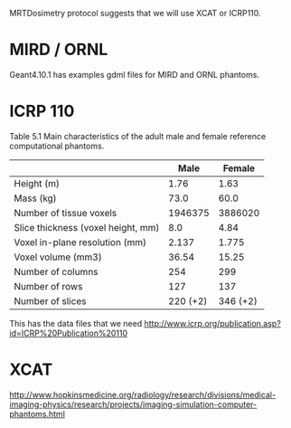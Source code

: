 MRTDosimetry protocol suggests that we will use XCAT or ICRP110.

* MIRD / ORNL
Geant4.10.1 has examples gdml files for MIRD and ORNL phantoms.

* ICRP 110

Table 5.1 Main characteristics of the adult male and female reference computational phantoms.
|------------------------------------+-----------+----------|
|                                    |      Male |   Female |
|------------------------------------+-----------+----------|
| Height (m)                         |      1.76 |     1.63 |
| Mass (kg)                          |      73.0 |     60.0 |
| Number of tissue voxels            |   1946375 |  3886020 |
| Slice thickness (voxel height, mm) |       8.0 |     4.84 |
| Voxel in-plane resolution (mm)     |     2.137 |    1.775 |
| Voxel volume (mm3)                 |     36.54 |    15.25 |
| Number of columns                  |       254 |      299 |
| Number of rows                     |       127 |      137 |
| Number of slices                   | 220 (+2)  | 346 (+2) |
|------------------------------------+-----------+----------|

This has the data files that we need
http://www.icrp.org/publication.asp?id=ICRP%20Publication%20110

* XCAT

http://www.hopkinsmedicine.org/radiology/research/divisions/medical-imaging-physics/research/projects/imaging-simulation-computer-phantoms.html






